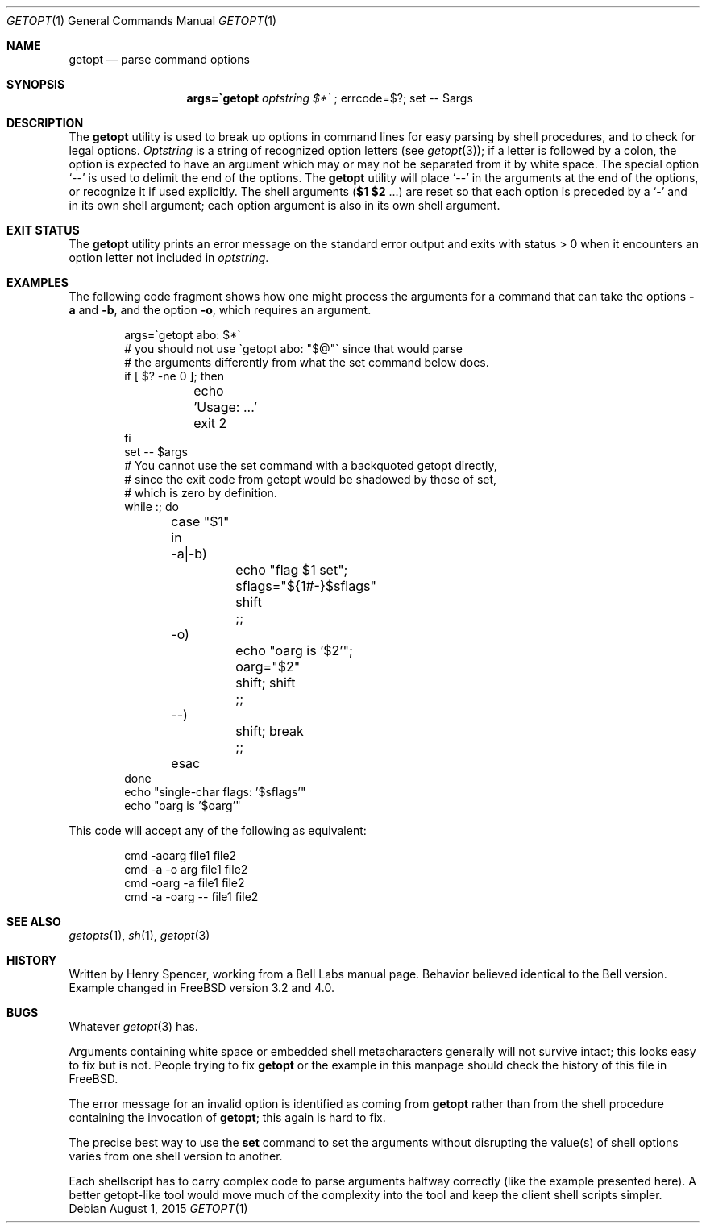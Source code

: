 .\" $FreeBSD: releng/12.0/usr.bin/getopt/getopt.1 286159 2015-08-01 17:27:47Z jmg $
.\"
.Dd August 1, 2015
.Dt GETOPT 1
.Os
.Sh NAME
.Nm getopt
.Nd parse command options
.Sh SYNOPSIS
.Nm args=\`getopt Ar optstring $*\`
; errcode=$?; set \-\- $args
.Sh DESCRIPTION
The
.Nm
utility is used to break up options in command lines for easy parsing by
shell procedures, and to check for legal options.
.Ar Optstring
is a string of recognized option letters (see
.Xr getopt 3 ) ;
if a letter is followed by a colon, the option
is expected to have an argument which may or may not be
separated from it by white space.
The special option
.Ql \-\-
is used to delimit the end of the options.
The
.Nm
utility will place
.Ql \-\-
in the arguments at the end of the options,
or recognize it if used explicitly.
The shell arguments
(\fB$1 $2\fR ...) are reset so that each option is
preceded by a
.Ql \-
and in its own shell argument;
each option argument is also in its own shell argument.
.Sh EXIT STATUS
The
.Nm
utility prints an error message on the standard error output and exits with
status > 0 when it encounters an option letter not included in
.Ar optstring .
.Sh EXAMPLES
The following code fragment shows how one might process the arguments
for a command that can take the options
.Fl a
and
.Fl b ,
and the option
.Fl o ,
which requires an argument.
.Bd -literal -offset indent
args=\`getopt abo: $*\`
# you should not use \`getopt abo: "$@"\` since that would parse
# the arguments differently from what the set command below does.
if [ $? -ne 0 ]; then
	echo 'Usage: ...'
	exit 2
fi
set \-\- $args
# You cannot use the set command with a backquoted getopt directly,
# since the exit code from getopt would be shadowed by those of set,
# which is zero by definition.
while :; do
	case "$1" in
	\-a|\-b)
		echo "flag $1 set"; sflags="${1#-}$sflags"
		shift
		;;
	\-o)
		echo "oarg is '$2'"; oarg="$2"
		shift; shift
		;;
	\-\-)
		shift; break
		;;
	esac
done
echo "single-char flags: '$sflags'"
echo "oarg is '$oarg'"
.Ed
.Pp
This code will accept any of the following as equivalent:
.Bd -literal -offset indent
cmd \-aoarg file1 file2
cmd \-a \-o arg file1 file2
cmd \-oarg -a file1 file2
cmd \-a \-oarg \-\- file1 file2
.Ed
.Sh SEE ALSO
.Xr getopts 1 ,
.Xr sh 1 ,
.Xr getopt 3
.Sh HISTORY
Written by
.An Henry Spencer ,
working from a Bell Labs manual page.
Behavior believed identical to the Bell version.
Example changed in
.Fx
version 3.2 and 4.0.
.Sh BUGS
Whatever
.Xr getopt 3
has.
.Pp
Arguments containing white space or embedded shell metacharacters
generally will not survive intact; this looks easy to fix but
is not.
People trying to fix
.Nm
or the example in this manpage should check the history of this file
in
.Fx .
.Pp
The error message for an invalid option is identified as coming
from
.Nm
rather than from the shell procedure containing the invocation
of
.Nm ;
this again is hard to fix.
.Pp
The precise best way to use the
.Nm set
command to set the arguments without disrupting the value(s) of
shell options varies from one shell version to another.
.Pp
Each shellscript has to carry complex code to parse arguments halfway
correctly (like the example presented here).
A better getopt-like tool
would move much of the complexity into the tool and keep the client
shell scripts simpler.
